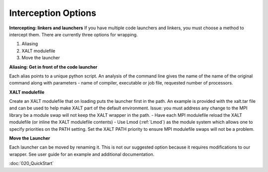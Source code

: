 Interception Options
====================

**Intercepting: linkers and launchers**
If you have multiple code launchers and linkers, you must choose a method to intercept them. There are currently three options for wrapping.

#. Aliasing  
#. XALT modulefile
#. Move the launcher
	
**Aliasing: Get in front of the code launcher**

Each alias points to a unique python script. An analysis of the command line gives the name of the name of the original command along with parameters - name of compiler, executable or job file, requested number of processors.


**XALT modulefile**

Create an XALT modulefile that on loading puts the launcher first in the path. 
An example is provided with the xalt.tar file and can be used to help make XALT part of the default environment. 
Issue: you must address any change to the MPI library be a module swap will not keep the XALT wrapper in the path. 
- Have each MPI modulefile reload the XALT modulefile (or inline the XALT modulefile contents)
- Use Lmod (:ref:`Lmod`) as the module system which allows one to specify priorities on the PATH setting. Set the XALT PATH priority to ensure MPI modulefile swaps will not be a problem.
	

**Move the Launcher**

Each launcher can be moved by renaming it. This is not our suggested option because it requires modifications to our wrapper. See user guide for an example and additional documentation. 

:doc:`020_QuickStart`


